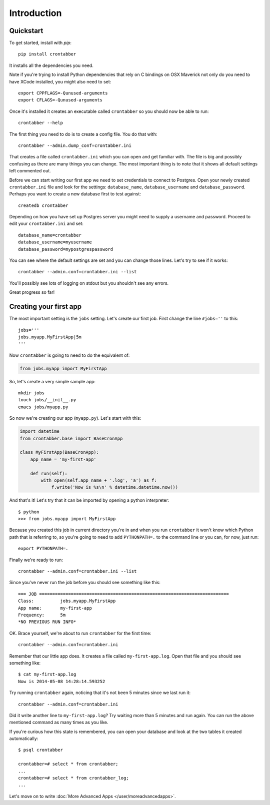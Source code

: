 Introduction
============

Quickstart
----------

To get started, install with `pip`::

    pip install crontabber

It installs all the dependencies you need.

Note if you're trying to install Python dependencies that rely on C bindings
on OSX Maverick not only do you need to have XCode installed, you might also
need to set::

    export CPPFLAGS=-Qunused-arguments
    export CFLAGS=-Qunused-arguments

Once it's installed it creates an executable called ``crontabber`` so you
should now be able to run::

    crontabber --help

The first thing you need to do is to create a config file. You do that with::

    crontabber --admin.dump_conf=crontabber.ini

That creates a file called ``crontabber.ini`` which you can open and get
familiar with. The file is big and possibly confusing as there are many
things you can change. The most important thing is to note that it shows
all default settings left commented out.

Before we can start writing our first app we need to set credentials to
connect to Postgres. Open your newly created ``crontabber.ini`` file and look
for the settings: ``database_name``, ``database_username`` and ``database_password``.
Perhaps you want to create a new database first to test against::

    createdb crontabber

Depending on how you have set up Postgres server you might need to supply a
username and password. Proceed to edit your ``crontabber.ini`` and set::

    database_name=crontabber
    database_username=myusername
    database_password=mypostgrespassword

You can see where the default settings are set and you can change those lines.
Let's try to see if it works::

    crontabber --admin.conf=crontabber.ini --list

You'll possibly see lots of logging on stdout but you shouldn't see any errors.

Great progress so far!

Creating your first app
-----------------------

The most important setting is the ``jobs`` setting. Let's create our first
job. First change the line ``#jobs=''`` to this::

    jobs='''
    jobs.myapp.MyFirstApp|5m
    '''

Now ``crontabber`` is going to need to do the equivalent of:

.. code-block:: python

    from jobs.myapp import MyFirstApp

So, let's create a very simple sample app::

    mkdir jobs
    touch jobs/__init__.py
    emacs jobs/myapp.py

So now we're creating our app (``myapp.py``). Let's start with this:

.. code-block:: python

    import datetime
    from crontabber.base import BaseCronApp

    class MyFirstApp(BaseCronApp):
        app_name = 'my-first-app'

        def run(self):
            with open(self.app_name + '.log', 'a') as f:
                f.write('Now is %s\n' % datetime.datetime.now())

And that's it! Let's try that it can be imported by opening a
python interpreter::

    $ python
    >>> from jobs.myapp import MyFirstApp

Because you created this job in current directory you're in and when you run
``crontabber`` it won't know which Python path that is referring to, so you're
going to need to add ``PYTHONPATH=.`` to the command line or you can, for now,
just run::

    export PYTHONPATH=.

Finally we're ready to run::

    crontabber --admin.conf=crontabber.ini --list

Since you've never run the job before you should see something like this::

    === JOB ========================================================================
    Class:          jobs.myapp.MyFirstApp
    App name:       my-first-app
    Frequency:      5m
    *NO PREVIOUS RUN INFO*

OK. Brace yourself, we're about to run ``crontabber`` for the first time::

    crontabber --admin.conf=crontabber.ini

Remember that our little app does. It creates a file called
``my-first-app.log``. Open that file and you should see something like::

    $ cat my-first-app.log
    Now is 2014-05-08 14:28:14.593252

Try running ``crontabber`` again, noticing that it's not been 5 minutes since
we last run it::

   crontabber --admin.conf=crontabber.ini

Did it write another line to ``my-first-app.log``? Try waiting more than
5 minutes and run again. You can run the above mentioned command as many times
as you like.

If you're curious how this state is remembered, you can open your database
and look at the two tables it created automatically::

    $ psql crontabber

    crontabber=# select * from crontabber;
    ...
    crontabber=# select * from crontabber_log;
    ...

Let's move on to write :doc:`More Advanced Apps </user/moreadvancedapps>`.

